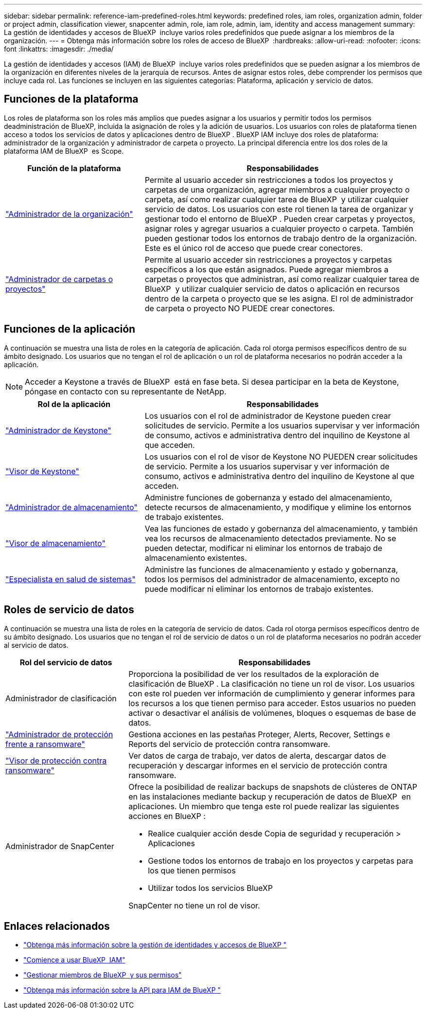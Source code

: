 ---
sidebar: sidebar 
permalink: reference-iam-predefined-roles.html 
keywords: predefined roles, iam roles, organization admin, folder or project admin, classification viewer, snapcenter admin, role, iam role, admin, iam, identity and access management 
summary: La gestión de identidades y accesos de BlueXP  incluye varios roles predefinidos que puede asignar a los miembros de la organización. 
---
= Obtenga más información sobre los roles de acceso de BlueXP 
:hardbreaks:
:allow-uri-read: 
:nofooter: 
:icons: font
:linkattrs: 
:imagesdir: ./media/


[role="lead"]
La gestión de identidades y accesos (IAM) de BlueXP  incluye varios roles predefinidos que se pueden asignar a los miembros de la organización en diferentes niveles de la jerarquía de recursos. Antes de asignar estos roles, debe comprender los permisos que incluye cada rol. Las funciones se incluyen en las siguientes categorías: Plataforma, aplicación y servicio de datos.



== Funciones de la plataforma

Los roles de plataforma son los roles más amplios que puedes asignar a los usuarios y permitir todos los permisos deadministración de BlueXP, incluida la asignación de roles y la adición de usuarios. Los usuarios con roles de plataforma tienen acceso a todos los servicios de datos y aplicaciones dentro de BlueXP . BlueXP IAM incluye dos roles de plataforma: administrador de la organización y administrador de carpeta o proyecto. La principal diferencia entre los dos roles de la plataforma IAM de BlueXP  es Scope.

[cols="1,2"]
|===
| Función de la plataforma | Responsabilidades 


| link:reference-iam-platform-roles.html["Administrador de la organización"] | Permite al usuario acceder sin restricciones a todos los proyectos y carpetas de una organización, agregar miembros a cualquier proyecto o carpeta, así como realizar cualquier tarea de BlueXP  y utilizar cualquier servicio de datos. Los usuarios con este rol tienen la tarea de organizar y gestionar todo el entorno de BlueXP . Pueden crear carpetas y proyectos, asignar roles y agregar usuarios a cualquier proyecto o carpeta. También pueden gestionar todos los entornos de trabajo dentro de la organización. Este es el único rol de acceso que puede crear conectores. 


| link:reference-iam-platform-roles.html["Administrador de carpetas o proyectos"] | Permite al usuario acceder sin restricciones a proyectos y carpetas específicos a los que están asignados. Puede agregar miembros a carpetas o proyectos que administran, así como realizar cualquier tarea de BlueXP  y utilizar cualquier servicio de datos o aplicación en recursos dentro de la carpeta o proyecto que se les asigna. El rol de administrador de carpeta o proyecto NO PUEDE crear conectores. 
|===


== Funciones de la aplicación

A continuación se muestra una lista de roles en la categoría de aplicación. Cada rol otorga permisos específicos dentro de su ámbito designado. Los usuarios que no tengan el rol de aplicación o un rol de plataforma necesarios no podrán acceder a la aplicación.


NOTE: Acceder a Keystone a través de BlueXP  está en fase beta. Si desea participar en la beta de Keystone, póngase en contacto con su representante de NetApp.

[cols="1,2"]
|===
| Rol de la aplicación | Responsabilidades 


| link:reference-iam-keystone-roles.html["Administrador de Keystone"] | Los usuarios con el rol de administrador de Keystone pueden crear solicitudes de servicio. Permite a los usuarios supervisar y ver información de consumo, activos e administrativa dentro del inquilino de Keystone al que acceden. 


| link:reference-iam-keystone-roles.html["Visor de Keystone"] | Los usuarios con el rol de visor de Keystone NO PUEDEN crear solicitudes de servicio. Permite a los usuarios supervisar y ver información de consumo, activos e administrativa dentro del inquilino de Keystone al que acceden. 


| link:reference-iam-storage-roles.html["Administrador de almacenamiento"] | Administre funciones de gobernanza y estado del almacenamiento, detecte recursos de almacenamiento, y modifique y elimine los entornos de trabajo existentes. 


| link:reference-iam-storage-roles.html["Visor de almacenamiento"] | Vea las funciones de estado y gobernanza del almacenamiento, y también vea los recursos de almacenamiento detectados previamente. No se pueden detectar, modificar ni eliminar los entornos de trabajo de almacenamiento existentes. 


| link:reference-iam-storage-roles.html["Especialista en salud de sistemas"] | Administre las funciones de almacenamiento y estado y gobernanza, todos los permisos del administrador de almacenamiento, excepto no puede modificar ni eliminar los entornos de trabajo existentes. 
|===


== Roles de servicio de datos

A continuación se muestra una lista de roles en la categoría de servicio de datos. Cada rol otorga permisos específicos dentro de su ámbito designado. Los usuarios que no tengan el rol de servicio de datos o un rol de plataforma necesarios no podrán acceder al servicio de datos.

[cols="10,24"]
|===
| Rol del servicio de datos | Responsabilidades 


| Administrador de clasificación | Proporciona la posibilidad de ver los resultados de la exploración de clasificación de BlueXP . La clasificación no tiene un rol de visor. Los usuarios con este rol pueden ver información de cumplimiento y generar informes para los recursos a los que tienen permiso para acceder. Estos usuarios no pueden activar o desactivar el análisis de volúmenes, bloques o esquemas de base de datos. 


| link:reference-iam-ransomware-roles.html["Administrador de protección frente a ransomware"] | Gestiona acciones en las pestañas Proteger, Alerts, Recover, Settings e Reports del servicio de protección contra ransomware. 


| link:reference-iam-ransomware-roles.html["Visor de protección contra ransomware"] | Ver datos de carga de trabajo, ver datos de alerta, descargar datos de recuperación y descargar informes en el servicio de protección contra ransomware. 


| Administrador de SnapCenter  a| 
Ofrece la posibilidad de realizar backups de snapshots de clústeres de ONTAP en las instalaciones mediante backup y recuperación de datos de BlueXP  en aplicaciones. Un miembro que tenga este rol puede realizar las siguientes acciones en BlueXP :

* Realice cualquier acción desde Copia de seguridad y recuperación > Aplicaciones
* Gestione todos los entornos de trabajo en los proyectos y carpetas para los que tienen permisos
* Utilizar todos los servicios BlueXP 


SnapCenter no tiene un rol de visor.

|===


== Enlaces relacionados

* link:concept-identity-and-access-management.html["Obtenga más información sobre la gestión de identidades y accesos de BlueXP "]
* link:task-iam-get-started.html["Comience a usar BlueXP  IAM"]
* link:task-iam-manage-members-permissions.html["Gestionar miembros de BlueXP  y sus permisos"]
* https://docs.netapp.com/us-en/bluexp-automation/tenancyv4/overview.html["Obtenga más información sobre la API para IAM de BlueXP "^]


